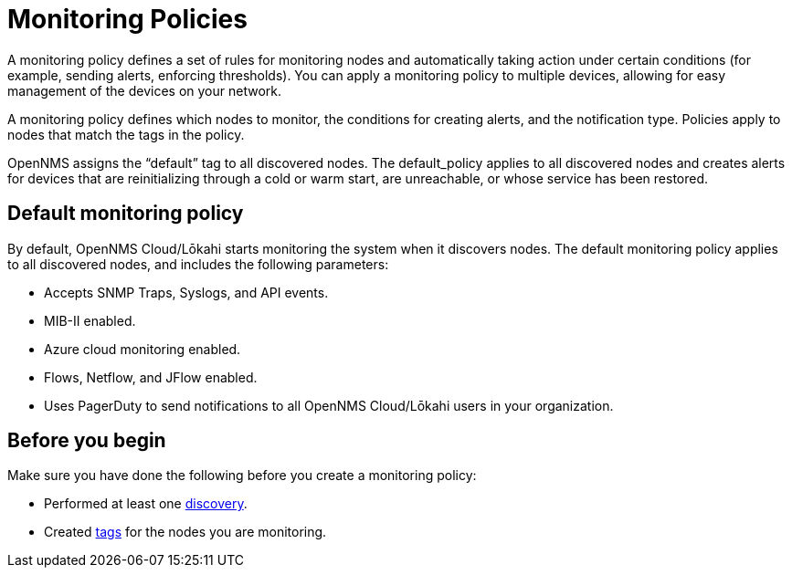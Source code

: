 :imagesdir: ../assets/images
:!sectids:

= Monitoring Policies
:description: Learn how monitoring policies in OpenNMS Lōkahi/Cloud can define a set of rules for monitoring nodes and taking action under certain conditions.

A monitoring policy defines a set of rules for monitoring nodes and automatically taking action under certain conditions (for example, sending alerts, enforcing thresholds).
You can apply a monitoring policy to multiple devices, allowing for easy management of the devices on your network.

A monitoring policy defines which nodes to monitor, the conditions for creating alerts, and the notification type.
Policies apply to nodes that match the tags in the policy.

OpenNMS assigns the “default” tag to all discovered nodes.
The default_policy applies to all discovered nodes and creates alerts for devices that are reinitializing through a cold or warm start, are unreachable, or whose service has been restored.

[[default-monitoring-policy]]
== Default monitoring policy

By default, OpenNMS Cloud/Lōkahi starts monitoring the system when it discovers nodes.
The default monitoring policy applies to all discovered nodes, and includes the following parameters:

* Accepts SNMP Traps, Syslogs, and API events.
* MIB-II enabled.
* Azure cloud monitoring enabled.
* Flows, Netflow, and JFlow enabled.
* Uses PagerDuty to send notifications to all OpenNMS Cloud/Lōkahi users in your organization.

== Before you begin

Make sure you have done the following before you create a monitoring policy:

* Performed at least one xref:get-started/discovery/active.adoc[discovery].
* Created xref:inventory/nodes.adoc#tag-create[tags] for the nodes you are monitoring.

